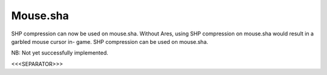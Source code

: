 Mouse.sha
~~~~~~~~~

SHP compression can now be used on mouse.sha. Without Ares, using SHP
compression on mouse.sha would result in a garbled mouse cursor in-
game. SHP compression can be used on mouse.sha.

.. versionadded:: 0.1

NB: Not yet successfully implemented.


<<<SEPARATOR>>>
